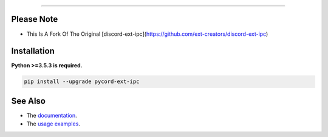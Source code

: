 .. raw:: html

    <p align="center">
        <a href="https://github.com/xFGhoul/pycord-ext-ipc/actions?query=workflow%3AAnalyze+event%3Apush">
            <img alt="Analyze Status"
                 src="https://github.com/xFGhoul/pycord-ext-ipc/workflows/Analyze/badge.svg?event=push" />
        </a>

        <a href="https://github.com/xFGhoul/pycord-ext-ipc/actions?query=workflow%3ABuild+event%3Apush">
            <img alt="Build Status"
                 src="https://github.com/xFGhoul/pycord-ext-ipc/workflows/Build/badge.svg?event=push" />
        </a>

        <a href="https://github.com/xFGhoul/pycord-ext-ipc/actions?query=workflow%3ADeploy+event%3Apush">
            <img alt="Deploy Status"
                 src="https://github.com/xFGhoul/pycord-ext-ipc/workflows/Deploy/badge.svg?event=push" />
        </a>

        <a href="https://github.com/xFGhoul/pycord-ext-ipc/actions?query=workflow%3ALint+event%3Apush">
            <img alt="Lint Status"
                 src="https://github.com/xFGhoul/pycord-ext-ipc/workflows/Lint/badge.svg?event=push" />
        </a>
    </p>

----------

.. raw:: html

Please Note
------------
- This Is A Fork Of The Original [discord-ext-ipc](https://github.com/ext-creators/discord-ext-ipc)

.. raw:: html

    <h1 align="center">pycord-ext-ipc</h1>
    <p align="center">A pycord extension for inter-process communication.</p>


Installation
------------

**Python >=3.5.3 is required.**

.. code-block:: sh

    pip install --upgrade pycord-ext-ipc


See Also
--------

- The `documentation <https://pycord-ext-ipc.readthedocs.io/en/latest/>`_.
- The `usage examples <https://github.com/xFGhoul/pycord-ext-ipc/tree/master/examples>`_.
